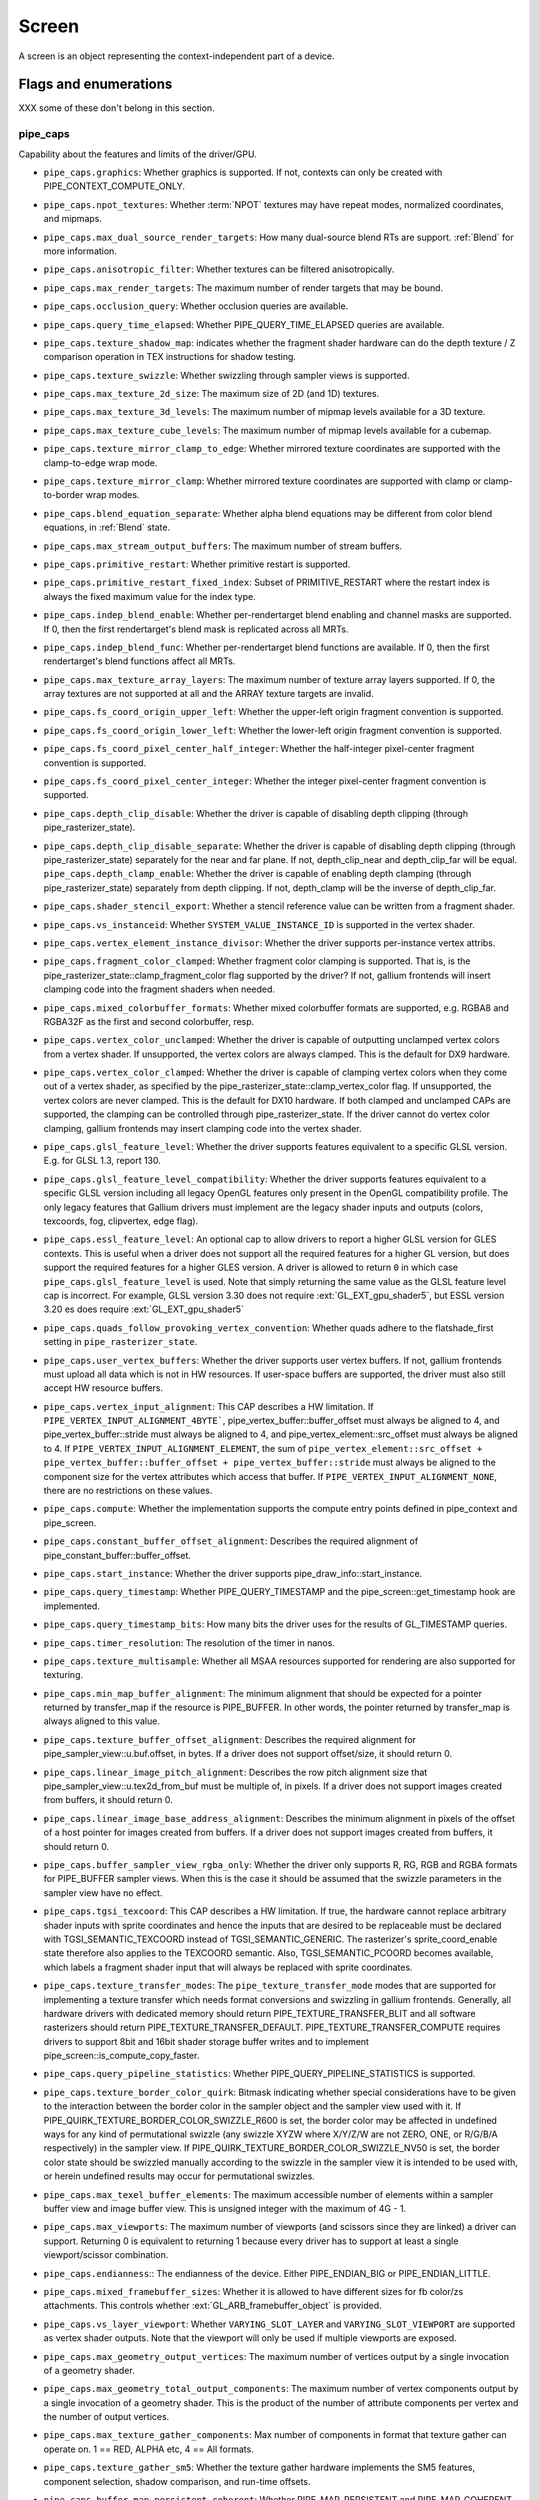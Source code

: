 .. _screen:

Screen
======

A screen is an object representing the context-independent part of a device.

Flags and enumerations
----------------------

XXX some of these don't belong in this section.


.. _pipe_caps:

pipe_caps
^^^^^^^^^^

Capability about the features and limits of the driver/GPU.

* ``pipe_caps.graphics``: Whether graphics is supported. If not, contexts can
  only be created with PIPE_CONTEXT_COMPUTE_ONLY.
* ``pipe_caps.npot_textures``: Whether :term:`NPOT` textures may have repeat modes,
  normalized coordinates, and mipmaps.
* ``pipe_caps.max_dual_source_render_targets``: How many dual-source blend RTs are support.
  :ref:`Blend` for more information.
* ``pipe_caps.anisotropic_filter``: Whether textures can be filtered anisotropically.
* ``pipe_caps.max_render_targets``: The maximum number of render targets that may be
  bound.
* ``pipe_caps.occlusion_query``: Whether occlusion queries are available.
* ``pipe_caps.query_time_elapsed``: Whether PIPE_QUERY_TIME_ELAPSED queries are available.
* ``pipe_caps.texture_shadow_map``: indicates whether the fragment shader hardware
  can do the depth texture / Z comparison operation in TEX instructions
  for shadow testing.
* ``pipe_caps.texture_swizzle``: Whether swizzling through sampler views is
  supported.
* ``pipe_caps.max_texture_2d_size``: The maximum size of 2D (and 1D) textures.
* ``pipe_caps.max_texture_3d_levels``: The maximum number of mipmap levels available
  for a 3D texture.
* ``pipe_caps.max_texture_cube_levels``: The maximum number of mipmap levels available
  for a cubemap.
* ``pipe_caps.texture_mirror_clamp_to_edge``: Whether mirrored texture coordinates are
  supported with the clamp-to-edge wrap mode.
* ``pipe_caps.texture_mirror_clamp``: Whether mirrored texture coordinates are supported
  with clamp or clamp-to-border wrap modes.
* ``pipe_caps.blend_equation_separate``: Whether alpha blend equations may be different
  from color blend equations, in :ref:`Blend` state.
* ``pipe_caps.max_stream_output_buffers``: The maximum number of stream buffers.
* ``pipe_caps.primitive_restart``: Whether primitive restart is supported.
* ``pipe_caps.primitive_restart_fixed_index``: Subset of
  PRIMITIVE_RESTART where the restart index is always the fixed maximum
  value for the index type.
* ``pipe_caps.indep_blend_enable``: Whether per-rendertarget blend enabling and channel
  masks are supported. If 0, then the first rendertarget's blend mask is
  replicated across all MRTs.
* ``pipe_caps.indep_blend_func``: Whether per-rendertarget blend functions are
  available. If 0, then the first rendertarget's blend functions affect all
  MRTs.
* ``pipe_caps.max_texture_array_layers``: The maximum number of texture array
  layers supported. If 0, the array textures are not supported at all and
  the ARRAY texture targets are invalid.
* ``pipe_caps.fs_coord_origin_upper_left``: Whether the upper-left origin
  fragment convention is supported.
* ``pipe_caps.fs_coord_origin_lower_left``: Whether the lower-left origin
  fragment convention is supported.
* ``pipe_caps.fs_coord_pixel_center_half_integer``: Whether the half-integer
  pixel-center fragment convention is supported.
* ``pipe_caps.fs_coord_pixel_center_integer``: Whether the integer
  pixel-center fragment convention is supported.
* ``pipe_caps.depth_clip_disable``: Whether the driver is capable of disabling
  depth clipping (through pipe_rasterizer_state).
* ``pipe_caps.depth_clip_disable_separate``: Whether the driver is capable of
  disabling depth clipping (through pipe_rasterizer_state) separately for
  the near and far plane. If not, depth_clip_near and depth_clip_far will be
  equal.
  ``pipe_caps.depth_clamp_enable``: Whether the driver is capable of
  enabling depth clamping (through pipe_rasterizer_state) separately from depth
  clipping. If not, depth_clamp will be the inverse of depth_clip_far.
* ``pipe_caps.shader_stencil_export``: Whether a stencil reference value can be
  written from a fragment shader.
* ``pipe_caps.vs_instanceid``: Whether ``SYSTEM_VALUE_INSTANCE_ID`` is
  supported in the vertex shader.
* ``pipe_caps.vertex_element_instance_divisor``: Whether the driver supports
  per-instance vertex attribs.
* ``pipe_caps.fragment_color_clamped``: Whether fragment color clamping is
  supported.  That is, is the pipe_rasterizer_state::clamp_fragment_color
  flag supported by the driver?  If not, gallium frontends will insert
  clamping code into the fragment shaders when needed.

* ``pipe_caps.mixed_colorbuffer_formats``: Whether mixed colorbuffer formats are
  supported, e.g. RGBA8 and RGBA32F as the first and second colorbuffer, resp.
* ``pipe_caps.vertex_color_unclamped``: Whether the driver is capable of
  outputting unclamped vertex colors from a vertex shader. If unsupported,
  the vertex colors are always clamped. This is the default for DX9 hardware.
* ``pipe_caps.vertex_color_clamped``: Whether the driver is capable of
  clamping vertex colors when they come out of a vertex shader, as specified
  by the pipe_rasterizer_state::clamp_vertex_color flag.  If unsupported,
  the vertex colors are never clamped. This is the default for DX10 hardware.
  If both clamped and unclamped CAPs are supported, the clamping can be
  controlled through pipe_rasterizer_state.  If the driver cannot do vertex
  color clamping, gallium frontends may insert clamping code into the vertex
  shader.
* ``pipe_caps.glsl_feature_level``: Whether the driver supports features
  equivalent to a specific GLSL version. E.g. for GLSL 1.3, report 130.
* ``pipe_caps.glsl_feature_level_compatibility``: Whether the driver supports
  features equivalent to a specific GLSL version including all legacy OpenGL
  features only present in the OpenGL compatibility profile.
  The only legacy features that Gallium drivers must implement are
  the legacy shader inputs and outputs (colors, texcoords, fog, clipvertex,
  edge flag).
* ``pipe_caps.essl_feature_level``: An optional cap to allow drivers to
  report a higher GLSL version for GLES contexts.  This is useful when a
  driver does not support all the required features for a higher GL version,
  but does support the required features for a higher GLES version.  A driver
  is allowed to return ``0`` in which case ``pipe_caps.glsl_feature_level`` is
  used.
  Note that simply returning the same value as the GLSL feature level cap is
  incorrect.  For example, GLSL version 3.30 does not require
  :ext:`GL_EXT_gpu_shader5`, but ESSL version 3.20 es does require
  :ext:`GL_EXT_gpu_shader5`
* ``pipe_caps.quads_follow_provoking_vertex_convention``: Whether quads adhere to
  the flatshade_first setting in ``pipe_rasterizer_state``.
* ``pipe_caps.user_vertex_buffers``: Whether the driver supports user vertex
  buffers.  If not, gallium frontends must upload all data which is not in HW
  resources.  If user-space buffers are supported, the driver must also still
  accept HW resource buffers.
* ``pipe_caps.vertex_input_alignment``: This CAP describes a HW
  limitation.
  If ``PIPE_VERTEX_INPUT_ALIGNMENT_4BYTE```,
  pipe_vertex_buffer::buffer_offset must always be aligned
  to 4, and pipe_vertex_buffer::stride must always be aligned to 4,
  and pipe_vertex_element::src_offset must always be
  aligned to 4.
  If ``PIPE_VERTEX_INPUT_ALIGNMENT_ELEMENT``,
  the sum of
  ``pipe_vertex_element::src_offset + pipe_vertex_buffer::buffer_offset + pipe_vertex_buffer::stride``
  must always be aligned to the component size for the vertex attributes
  which access that buffer.
  If ``PIPE_VERTEX_INPUT_ALIGNMENT_NONE``, there are no restrictions on these values.
* ``pipe_caps.compute``: Whether the implementation supports the
  compute entry points defined in pipe_context and pipe_screen.
* ``pipe_caps.constant_buffer_offset_alignment``: Describes the required
  alignment of pipe_constant_buffer::buffer_offset.
* ``pipe_caps.start_instance``: Whether the driver supports
  pipe_draw_info::start_instance.
* ``pipe_caps.query_timestamp``: Whether PIPE_QUERY_TIMESTAMP and
  the pipe_screen::get_timestamp hook are implemented.
* ``pipe_caps.query_timestamp_bits``: How many bits the driver uses for the
  results of GL_TIMESTAMP queries.
* ``pipe_caps.timer_resolution``: The resolution of the timer in nanos.
* ``pipe_caps.texture_multisample``: Whether all MSAA resources supported
  for rendering are also supported for texturing.
* ``pipe_caps.min_map_buffer_alignment``: The minimum alignment that should be
  expected for a pointer returned by transfer_map if the resource is
  PIPE_BUFFER. In other words, the pointer returned by transfer_map is
  always aligned to this value.
* ``pipe_caps.texture_buffer_offset_alignment``: Describes the required
  alignment for pipe_sampler_view::u.buf.offset, in bytes.
  If a driver does not support offset/size, it should return 0.
* ``pipe_caps.linear_image_pitch_alignment``: Describes the row pitch alignment
  size that pipe_sampler_view::u.tex2d_from_buf must be multiple of, in pixels.
  If a driver does not support images created from buffers, it should return 0.
* ``pipe_caps.linear_image_base_address_alignment``: Describes the minimum alignment
  in pixels of the offset of a host pointer for images created from buffers.
  If a driver does not support images created from buffers, it should return 0.
* ``pipe_caps.buffer_sampler_view_rgba_only``: Whether the driver only
  supports R, RG, RGB and RGBA formats for PIPE_BUFFER sampler views.
  When this is the case it should be assumed that the swizzle parameters
  in the sampler view have no effect.
* ``pipe_caps.tgsi_texcoord``: This CAP describes a HW limitation.
  If true, the hardware cannot replace arbitrary shader inputs with sprite
  coordinates and hence the inputs that are desired to be replaceable must
  be declared with TGSI_SEMANTIC_TEXCOORD instead of TGSI_SEMANTIC_GENERIC.
  The rasterizer's sprite_coord_enable state therefore also applies to the
  TEXCOORD semantic.
  Also, TGSI_SEMANTIC_PCOORD becomes available, which labels a fragment shader
  input that will always be replaced with sprite coordinates.
* ``pipe_caps.texture_transfer_modes``: The ``pipe_texture_transfer_mode`` modes
  that are supported for implementing a texture transfer which needs format conversions
  and swizzling in gallium frontends. Generally, all hardware drivers with
  dedicated memory should return PIPE_TEXTURE_TRANSFER_BLIT and all software rasterizers
  should return PIPE_TEXTURE_TRANSFER_DEFAULT. PIPE_TEXTURE_TRANSFER_COMPUTE requires drivers
  to support 8bit and 16bit shader storage buffer writes and to implement
  pipe_screen::is_compute_copy_faster.
* ``pipe_caps.query_pipeline_statistics``: Whether PIPE_QUERY_PIPELINE_STATISTICS
  is supported.
* ``pipe_caps.texture_border_color_quirk``: Bitmask indicating whether special
  considerations have to be given to the interaction between the border color
  in the sampler object and the sampler view used with it.
  If PIPE_QUIRK_TEXTURE_BORDER_COLOR_SWIZZLE_R600 is set, the border color
  may be affected in undefined ways for any kind of permutational swizzle
  (any swizzle XYZW where X/Y/Z/W are not ZERO, ONE, or R/G/B/A respectively)
  in the sampler view.
  If PIPE_QUIRK_TEXTURE_BORDER_COLOR_SWIZZLE_NV50 is set, the border color
  state should be swizzled manually according to the swizzle in the sampler
  view it is intended to be used with, or herein undefined results may occur
  for permutational swizzles.
* ``pipe_caps.max_texel_buffer_elements``: The maximum accessible number of
  elements within a sampler buffer view and image buffer view. This is unsigned
  integer with the maximum of 4G - 1.
* ``pipe_caps.max_viewports``: The maximum number of viewports (and scissors
  since they are linked) a driver can support. Returning 0 is equivalent
  to returning 1 because every driver has to support at least a single
  viewport/scissor combination.
* ``pipe_caps.endianness``:: The endianness of the device.  Either
  PIPE_ENDIAN_BIG or PIPE_ENDIAN_LITTLE.
* ``pipe_caps.mixed_framebuffer_sizes``: Whether it is allowed to have
  different sizes for fb color/zs attachments. This controls whether
  :ext:`GL_ARB_framebuffer_object` is provided.
* ``pipe_caps.vs_layer_viewport``: Whether ``VARYING_SLOT_LAYER`` and
  ``VARYING_SLOT_VIEWPORT`` are supported as vertex shader outputs. Note that
  the viewport will only be used if multiple viewports are exposed.
* ``pipe_caps.max_geometry_output_vertices``: The maximum number of vertices
  output by a single invocation of a geometry shader.
* ``pipe_caps.max_geometry_total_output_components``: The maximum number of
  vertex components output by a single invocation of a geometry shader.
  This is the product of the number of attribute components per vertex and
  the number of output vertices.
* ``pipe_caps.max_texture_gather_components``: Max number of components
  in format that texture gather can operate on. 1 == RED, ALPHA etc,
  4 == All formats.
* ``pipe_caps.texture_gather_sm5``: Whether the texture gather
  hardware implements the SM5 features, component selection,
  shadow comparison, and run-time offsets.
* ``pipe_caps.buffer_map_persistent_coherent``: Whether
  PIPE_MAP_PERSISTENT and PIPE_MAP_COHERENT are supported
  for buffers.
* ``pipe_caps.texture_query_lod``: Whether the ``LODQ`` instruction is
  supported.
* ``pipe_caps.min_texture_gather_offset``: The minimum offset that can be used
  in conjunction with a texture gather opcode.
* ``pipe_caps.max_texture_gather_offset``: The maximum offset that can be used
  in conjunction with a texture gather opcode.
* ``pipe_caps.sample_shading``: Whether there is support for per-sample
  shading. The context->set_min_samples function will be expected to be
  implemented.
* ``pipe_caps.texture_gather_offsets``: Whether the ``TG4`` instruction can
  accept 4 offsets.
* ``pipe_caps.vs_window_space_position``: Whether window-space position is
  supported, which disables clipping and viewport transformation.
* ``pipe_caps.max_vertex_streams``: The maximum number of vertex streams
  supported by the geometry shader. If stream-out is supported, this should be
  at least 1. If stream-out is not supported, this should be 0.
* ``pipe_caps.draw_indirect``: Whether the driver supports taking draw arguments
  { count, instance_count, start, index_bias } from a PIPE_BUFFER resource.
  See pipe_draw_info.
* ``pipe_caps.multi_draw_indirect``: Whether the driver supports
  pipe_draw_info::indirect_stride and ::indirect_count
* ``pipe_caps.multi_draw_indirect_params``: Whether the driver supports
  taking the number of indirect draws from a separate parameter
  buffer, see pipe_draw_indirect_info::indirect_draw_count.
* ``pipe_caps.multi_draw_indirect_partial_stride``: Whether the driver supports
  indirect draws with an arbitrary stride.
* ``pipe_caps.fs_fine_derivative``: Whether the fragment shader supports
  the FINE versions of DDX/DDY.
* ``pipe_caps.vendor_id``: The vendor ID of the underlying hardware. If it's
  not available one should return 0xFFFFFFFF.
* ``pipe_caps.device_id``: The device ID (PCI ID) of the underlying hardware.
  0xFFFFFFFF if not available.
* ``pipe_caps.accelerated``: Whether the renderer is hardware accelerated. 0 means
  not accelerated (i.e. CPU rendering), 1 means accelerated (i.e. GPU rendering),
  -1 means unknown (i.e. an API translation driver which doesn't known what kind of
  hardware it's running above).
* ``pipe_caps.video_memory``: The amount of video memory in megabytes.
* ``pipe_caps.uma``: If the device has a unified memory architecture or on-card
  memory and GART.
* ``pipe_caps.conditional_render_inverted``: Whether the driver supports inverted
  condition for conditional rendering.
* ``pipe_caps.max_vertex_attrib_stride``: The maximum supported vertex stride.
* ``pipe_caps.sampler_view_target``: Whether the sampler view's target can be
  different than the underlying resource's, as permitted by
  :ext:`GL_ARB_texture_view`. For example a 2d array texture may be reinterpreted as a
  cube (array) texture and vice-versa.
* ``pipe_caps.clip_halfz``: Whether the driver supports the
  pipe_rasterizer_state::clip_halfz being set to true. This is required
  for enabling :ext:`GL_ARB_clip_control`.
* ``pipe_caps.polygon_offset_clamp``: If true, the driver implements support
  for ``pipe_rasterizer_state::offset_clamp``.
* ``pipe_caps.multisample_z_resolve``: Whether the driver supports blitting
  a multisampled depth buffer into a single-sampled texture (or depth buffer).
  Only the first sampled should be copied.
* ``pipe_caps.resource_from_user_memory``: Whether the driver can create
  a pipe_resource where an already-existing piece of (malloc'd) user memory
  is used as its backing storage. In other words, whether the driver can map
  existing user memory into the device address space for direct device access.
  The create function is pipe_screen::resource_from_user_memory. The address
  and size must be page-aligned.
* ``pipe_caps.resource_from_user_memory_compute_only``: Same as
  ``pipe_caps.resource_from_user_memory`` but indicates it is only supported from
  the compute engines.
* ``pipe_caps.device_reset_status_query``:
  Whether pipe_context::get_device_reset_status is implemented.
* ``pipe_caps.max_shader_patch_varyings``:
  How many per-patch outputs and inputs are supported between tessellation
  control and tessellation evaluation shaders, not counting in TESSINNER and
  TESSOUTER. The minimum allowed value for OpenGL is 30.
* ``pipe_caps.texture_float_linear``: Whether the linear minification and
  magnification filters are supported with single-precision floating-point
  textures.
* ``pipe_caps.texture_half_float_linear``: Whether the linear minification and
  magnification filters are supported with half-precision floating-point
  textures.
* ``pipe_caps.depth_bounds_test``: Whether bounds_test, bounds_min, and
  bounds_max states of pipe_depth_stencil_alpha_state behave according
  to the :ext:`GL_EXT_depth_bounds_test` specification.
* ``pipe_caps.texture_query_samples``: Whether the ``TXQS`` opcode is supported
* ``pipe_caps.force_persample_interp``: If the driver can force per-sample
  interpolation for all fragment shader inputs if
  pipe_rasterizer_state::force_persample_interp is set. This is only used
  by GL3-level sample shading (:ext:`GL_ARB_sample_shading`). GL4-level sample
  shading (:ext:`GL_ARB_gpu_shader5`) doesn't use this. While GL3 hardware has a
  state for it, GL4 hardware will likely need to emulate it with a shader
  variant, or by selecting the interpolation weights with a conditional
  assignment in the shader.
* ``pipe_caps.shareable_shaders``: Whether shader CSOs can be used by any
  pipe_context.  Important for reducing jank at draw time by letting GL shaders
  linked in one thread be used in another thread without recompiling.
* ``pipe_caps.copy_between_compressed_and_plain_formats``:
  Whether copying between compressed and plain formats is supported where
  a compressed block is copied to/from a plain pixel of the same size.
* ``pipe_caps.clear_scissored``: Whether ``clear`` can accept a scissored
  bounding box.
* ``pipe_caps.draw_parameters``: Whether ``TGSI_SEMANTIC_BASEVERTEX``,
  ``TGSI_SEMANTIC_BASEINSTANCE``, and ``TGSI_SEMANTIC_DRAWID`` are
  supported in vertex shaders.
* ``pipe_caps.shader_pack_half_float``: Whether packed 16-bit float
  packing/unpacking opcodes are supported.
* ``pipe_caps.fs_position_is_sysval``: If gallium frontends should use a
  system value for the POSITION fragment shader input.
* ``pipe_caps.fs_point_is_sysval``: If gallium frontends should use a system
  value for the POINT fragment shader input.
* ``pipe_caps.fs_face_is_integer_sysval``: If gallium frontends should use
  a system value for the FACE fragment shader input.
  Also, the FACE system value is integer, not float.
* ``pipe_caps.shader_buffer_offset_alignment``: Describes the required
  alignment for pipe_shader_buffer::buffer_offset, in bytes. Maximum
  value allowed is 256 (for GL conformance). 0 is only allowed if
  shader buffers are not supported.
* ``pipe_caps.invalidate_buffer``: Whether the use of ``invalidate_resource``
  for buffers is supported.
* ``pipe_caps.generate_mipmap``: Indicates whether pipe_context::generate_mipmap
  is supported.
* ``pipe_caps.string_marker``: Whether pipe->emit_string_marker() is supported.
* ``pipe_caps.surface_reinterpret_blocks``: Indicates whether
  pipe_context::create_surface supports reinterpreting a texture as a surface
  of a format with different block width/height (but same block size in bits).
  For example, a compressed texture image can be interpreted as a
  non-compressed surface whose texels are the same number of bits as the
  compressed blocks, and vice versa. The width and height of the surface is
  adjusted appropriately.
* ``pipe_caps.compressed_surface_reinterpret_blocks_layered``: Same as
  ``pipe_caps.surface_reinterpret_blocks`` but for supporting multiple layers
  of a compressed texture.
* ``pipe_caps.query_buffer_object``: Driver supports
  context::get_query_result_resource callback.
* ``pipe_caps.pci_group``: Return the PCI segment group number.
* ``pipe_caps.pci_bus``: Return the PCI bus number.
* ``pipe_caps.pci_device``: Return the PCI device number.
* ``pipe_caps.pci_function``: Return the PCI function number.
* ``pipe_caps.framebuffer_no_attachment``:
  If non-zero, rendering to framebuffers with no surface attachments
  is supported. The context->is_format_supported function will be expected
  to be implemented with PIPE_FORMAT_NONE yielding the MSAA modes the hardware
  supports. N.B., The maximum number of layers supported for rasterizing a
  primitive on a layer is obtained from ``pipe_caps.max_texture_array_layers``
  even though it can be larger than the number of layers supported by either
  rendering or textures.
* ``pipe_caps.robust_buffer_access_behavior``: Implementation uses bounds
  checking on resource accesses by shader if the context is created with
  PIPE_CONTEXT_ROBUST_BUFFER_ACCESS. See the
  :ext:`GL_ARB_robust_buffer_access_behavior` extension for information on the
  required behavior for out of bounds accesses and accesses to unbound
  resources.
* ``pipe_caps.cull_distance``: Whether the driver supports the
  :ext:`GL_ARB_cull_distance` extension and thus implements proper support for
  culling planes.
* ``pipe_caps.primitive_restart_for_patches``: Whether primitive restart is
  supported for patch primitives.
* ``pipe_caps.shader_group_vote``: Whether the ``VOTE_*`` ops can be used in
  shaders.
* ``pipe_caps.max_window_rectangles``: The maximum number of window rectangles
  supported in ``set_window_rectangles``.
* ``pipe_caps.viewport_subpixel_bits``: Number of bits of subpixel precision for
  floating point viewport bounds.
* ``pipe_caps.rasterizer_subpixel_bits``: Number of bits of subpixel precision used
  by the rasterizer.
* ``pipe_caps.mixed_color_depth_bits``: Whether there is non-fallback
  support for color/depth format combinations that use a different
  number of bits. For the purpose of this cap, Z24 is treated as
  32-bit. If set to off, that means that a B5G6R5 + Z24 or RGBA8 + Z16
  combination will require a driver fallback, and should not be
  advertised in the GLX/EGL config list.
* ``pipe_caps.shader_array_components``: If true, the driver interprets the
  UsageMask of input and output declarations and allows declaring arrays
  in overlapping ranges. The components must be a contiguous range, e.g. a
  UsageMask of  xy or yzw is allowed, but xz or yw isn't. Declarations with
  overlapping locations must have matching semantic names and indices, and
  equal interpolation qualifiers.
  Components may overlap, notably when the gaps in an array of dvec3 are
  filled in.
* ``pipe_caps.stream_output_pause_resume``: Whether
  :ext:`GL_ARB_transform_feedback2` is supported, including pausing/resuming
  queries and having ``count_from_stream_output`` set on indirect draws to
  implement glDrawTransformFeedback.  Required for OpenGL 4.0.
* ``pipe_caps.stream_output_interleave_buffers``: Whether interleaved stream
  output mode is able to interleave across buffers. This is required for
  :ext:`GL_ARB_transform_feedback3`.
* ``pipe_caps.fbfetch``: The number of render targets whose value in the
  current framebuffer can be read in the shader.  0 means framebuffer fetch
  is not supported.  1 means that only the first render target can be read,
  and a larger value would mean that multiple render targets are supported.
* ``pipe_caps.fbfetch_coherent``: Whether framebuffer fetches from the fragment
  shader can be guaranteed to be coherent with framebuffer writes.
* ``pipe_caps.fbfetch_zs``: Whether fragment shader can fetch current values of
  Z/S attachments. These fetches are always coherent with framebuffer writes.
* ``pipe_caps.legacy_math_rules``: Whether NIR shaders support the
  ``shader_info.use_legacy_math_rules`` flag (see documentation there), and
  TGSI shaders support the corresponding ``TGSI_PROPERTY_LEGACY_MATH_RULES``.
* ``pipe_caps.fp16``: Whether 16-bit float operations are supported.
* ``pipe_caps.doubles``: Whether double precision floating-point operations
  are supported.
* ``pipe_caps.int64``: Whether 64-bit integer operations are supported.
* ``pipe_caps.tgsi_tex_txf_lz``: Whether TEX_LZ and TXF_LZ opcodes are
  supported.
* ``pipe_caps.shader_clock``: Whether the CLOCK opcode is supported.
* ``pipe_caps.polygon_mode_fill_rectangle``: Whether the
  PIPE_POLYGON_MODE_FILL_RECTANGLE mode is supported for
  ``pipe_rasterizer_state::fill_front`` and
  ``pipe_rasterizer_state::fill_back``.
* ``pipe_caps.sparse_buffer_page_size``: The page size of sparse buffers in
  bytes, or 0 if sparse buffers are not supported. The page size must be at
  most 64KB.
* ``pipe_caps.shader_ballot``: Whether the BALLOT and READ_* opcodes as well as
  the SUBGROUP_* semantics are supported.
* ``pipe_caps.tes_layer_viewport``: Whether ``VARYING_SLOT_LAYER`` and
  ``VARYING_SLOT_VIEWPORT`` are supported as tessellation evaluation
  shader outputs.
* ``pipe_caps.can_bind_const_buffer_as_vertex``: Whether a buffer with just
  PIPE_BIND_CONSTANT_BUFFER can be legally passed to set_vertex_buffers.
* ``pipe_caps.allow_mapped_buffers_during_execution``: As the name says.
* ``pipe_caps.post_depth_coverage``: whether
  ``TGSI_PROPERTY_FS_POST_DEPTH_COVERAGE`` is supported.
* ``pipe_caps.bindless_texture``: Whether bindless texture operations are
  supported.
* ``pipe_caps.nir_samplers_as_deref``: Whether NIR tex instructions should
  reference texture and sampler as NIR derefs instead of by indices.
* ``pipe_caps.query_so_overflow``: Whether the
  ``PIPE_QUERY_SO_OVERFLOW_PREDICATE`` and
  ``PIPE_QUERY_SO_OVERFLOW_ANY_PREDICATE`` query types are supported. Note that
  for a driver that does not support multiple output streams (i.e.,
  ``pipe_caps.max_vertex_streams`` is 1), both query types are identical.
* ``pipe_caps.memobj``: Whether operations on memory objects are supported.
* ``pipe_caps.load_constbuf``: True if the driver supports ``TGSI_OPCODE_LOAD`` use
  with constant buffers.
* ``pipe_caps.tile_raster_order``: Whether the driver supports
  :ext:`GL_MESA_tile_raster_order`, using the tile_raster_order_* fields in
  pipe_rasterizer_state.
* ``pipe_caps.max_combined_shader_output_resources``: Limit on combined shader
  output resources (images + buffers + fragment outputs). If 0 the state
  tracker works it out.
* ``pipe_caps.framebuffer_msaa_constraints``: This determines limitations
  on the number of samples that framebuffer attachments can have.
  Possible values:

    0. color.nr_samples == zs.nr_samples == color.nr_storage_samples
       (standard MSAA quality)
    1. color.nr_samples >= zs.nr_samples == color.nr_storage_samples
       (enhanced MSAA quality)
    2. color.nr_samples >= zs.nr_samples >= color.nr_storage_samples
       (full flexibility in tuning MSAA quality and performance)

  All color attachments must have the same number of samples and the same
  number of storage samples.
* ``pipe_caps.signed_vertex_buffer_offset``:
  Whether pipe_vertex_buffer::buffer_offset is treated as signed. The u_vbuf
  module needs this for optimal performance in workstation applications.
* ``pipe_caps.context_priority_mask``: For drivers that support per-context
  priorities, this returns a bitmask of ``PIPE_CONTEXT_PRIORITY_x`` for the
  supported priority levels.  A driver that does not support prioritized
  contexts can return 0.
* ``pipe_caps.fence_signal``: True if the driver supports signaling semaphores
  using fence_server_signal().
* ``pipe_caps.constbuf0_flags``: The bits of pipe_resource::flags that must be
  set when binding that buffer as constant buffer 0. If the buffer doesn't have
  those bits set, pipe_context::set_constant_buffer(.., 0, ..) is ignored
  by the driver, and the driver can throw assertion failures.
* ``pipe_caps.packed_uniforms``: True if the driver supports packed uniforms
  as opposed to padding to vec4s.  Requires ``pipe_shader_caps.integers`` if
  ``lower_uniforms_to_ubo`` is set.
* ``pipe_caps.conservative_raster_post_snap_triangles``: Whether the
  ``PIPE_CONSERVATIVE_RASTER_POST_SNAP`` mode is supported for triangles.
  The post-snap mode means the conservative rasterization occurs after
  the conversion from floating-point to fixed-point coordinates
  on the subpixel grid.
* ``pipe_caps.conservative_raster_post_snap_points_lines``: Whether the
  ``PIPE_CONSERVATIVE_RASTER_POST_SNAP`` mode is supported for points and lines.
* ``pipe_caps.conservative_raster_pre_snap_triangles``: Whether the
  ``PIPE_CONSERVATIVE_RASTER_PRE_SNAP`` mode is supported for triangles.
  The pre-snap mode means the conservative rasterization occurs before
  the conversion from floating-point to fixed-point coordinates.
* ``pipe_caps.conservative_raster_pre_snap_points_lines``: Whether the
  ``PIPE_CONSERVATIVE_RASTER_PRE_SNAP`` mode is supported for points and lines.
* ``pipe_caps.conservative_raster_post_depth_coverage``: Whether
  ``pipe_caps.post_depth_coverage`` works with conservative rasterization.
* ``pipe_caps.conservative_raster_inner_coverage``: Whether
  inner_coverage from :ext:`GL_INTEL_conservative_rasterization` is supported.
* ``pipe_caps.max_conservative_raster_subpixel_precision_bias``: The maximum
  subpixel precision bias in bits during conservative rasterization.
* ``pipe_caps.programmable_sample_locations``: True is the driver supports
  programmable sample location through ```get_sample_pixel_grid``` and
  ```set_sample_locations```.
* ``pipe_caps.max_gs_invocations``: Maximum supported value of
  TGSI_PROPERTY_GS_INVOCATIONS.
* ``pipe_caps.max_shader_buffer_size``: Maximum supported size for binding
  with set_shader_buffers. This is unsigned integer with the maximum of 4GB - 1.
* ``pipe_caps.max_combined_shader_buffers``: Maximum total number of shader
  buffers. A value of 0 means the sum of all per-shader stage maximums (see
  ``pipe_shader_caps.max_shader_buffers``).
* ``pipe_caps.max_combined_hw_atomic_counters``: Maximum total number of atomic
  counters. A value of 0 means the default value (MAX_ATOMIC_COUNTERS = 4096).
* ``pipe_caps.max_combined_hw_atomic_counter_buffers``: Maximum total number of
  atomic counter buffers. A value of 0 means the sum of all per-shader stage
  maximums (see ``pipe_shader_caps.max_hw_atomic_counter_buffers``).
* ``pipe_caps.max_texture_upload_memory_budget``: Maximum recommend memory size
  for all active texture uploads combined. This is a performance hint.
  0 means no limit.
* ``pipe_caps.max_vertex_element_src_offset``: The maximum supported value for
  of pipe_vertex_element::src_offset.
* ``pipe_caps.surface_sample_count``: Whether the driver
  supports pipe_surface overrides of resource nr_samples. If set, will
  enable :ext:`GL_EXT_multisampled_render_to_texture`.
* ``pipe_caps.image_atomic_float_add``: Atomic floating point adds are
  supported on images, buffers, and shared memory.
* ``pipe_caps.glsl_tess_levels_as_inputs``: True if the driver wants TESSINNER and TESSOUTER to be inputs (rather than system values) for tessellation evaluation shaders.
* ``pipe_caps.dest_surface_srgb_control``: Indicates whether the drivers
  supports switching the format between sRGB and linear for a surface that is
  used as destination in draw and blit calls.
* ``pipe_caps.max_varyings``: The maximum number of fragment shader
  varyings. This will generally correspond to
  ``pipe_shader_caps.max_inputs`` for the fragment shader, but in some
  cases may be a smaller number.
* ``pipe_caps.compute_grid_info_last_block``: Whether pipe_grid_info::last_block
  is implemented by the driver. See struct pipe_grid_info for more details.
* ``pipe_caps.compute_shader_derivative``: True if the driver supports derivatives (and texture lookups with implicit derivatives) in compute shaders.
* ``pipe_caps.image_load_formatted``: True if a format for image loads does not need to be specified in the shader IR
* ``pipe_caps.image_store_formatted``: True if a format for image stores does not need to be specified in the shader IR
* ``pipe_caps.throttle``: Whether or not gallium frontends should throttle pipe_context
  execution. 0 = throttling is disabled.
* ``pipe_caps.dmabuf``: Whether Linux DMABUF handles are supported by
  resource_from_handle and resource_get_handle.
  Possible bit field values:

    1. ``DRM_PRIME_CAP_IMPORT``: resource_from_handle is supported
    2. ``DRM_PRIME_CAP_EXPORT``: resource_get_handle is supported

* ``pipe_caps.cl_gl_sharing``: True if driver supports everything required by a frontend implementing the CL extension, and
  also supports importing/exporting all of pipe_texture_target via dma buffers.
* ``pipe_caps.prefer_compute_for_multimedia``: Whether VDPAU and VAAPI
  should use a compute-based blit instead of pipe_context::blit and compute pipeline for compositing images.
* ``pipe_caps.fragment_shader_interlock``: True if fragment shader interlock
  functionality is supported.
* ``pipe_caps.atomic_float_minmax``: Atomic float point minimum,
  maximum, exchange and compare-and-swap support to buffer and shared variables.
* ``pipe_caps.dithering``: Whether dithering is supported
* ``pipe_caps.fragment_shader_texture_lod``: Whether texture lookups with
  explicit LOD is supported in the fragment shader.
* ``pipe_caps.fragment_shader_derivatives``: True if the driver supports
  derivatives in fragment shaders.
* ``pipe_caps.texture_shadow_lod``: True if the driver supports shadow sampler
  types with texture functions having interaction with LOD of texture lookup.
* ``pipe_caps.shader_samples_identical``: True if the driver supports a shader query to tell whether all samples of a multisampled surface are definitely identical.
* ``pipe_caps.image_atomic_inc_wrap``: Atomic increment/decrement + wrap around
  are supported.
* ``pipe_caps.prefer_imm_arrays_as_constbuf``: True if gallium frontends should
  turn arrays whose contents can be deduced at compile time into constant
  buffer loads, or false if the driver can handle such arrays itself in a more
  efficient manner (such as through nir_opt_large_constants() and nir->constant_data).
* ``pipe_caps.gl_spirv``: True if the driver supports :ext:`GL_ARB_gl_spirv` extension.
* ``pipe_caps.gl_spirv_variable_pointers``: True if the driver supports Variable Pointers in SPIR-V shaders.
* ``pipe_caps.demote_to_helper_invocation``: True if driver supports demote keyword in GLSL programs.
* ``pipe_caps.tgsi_tg4_component_in_swizzle``: True if driver wants the TG4 component encoded in sampler swizzle rather than as a separate source.
* ``pipe_caps.flatshade``: Driver supports pipe_rasterizer_state::flatshade.  Must be 1
    for non-NIR drivers.
* ``pipe_caps.alpha_test``: Driver supports alpha-testing.  Must be 1
    for non-NIR drivers.  If set, frontend may set
    ``pipe_depth_stencil_alpha_state->alpha_enabled`` and ``alpha_func``.
    Otherwise, alpha test will be lowered to a comparison and discard_if in the
    fragment shader.
* ``pipe_caps.point_size_fixed``: Driver supports point-sizes that are fixed,
  as opposed to writing gl_PointSize for every point.
* ``pipe_caps.two_sided_color``: Driver supports two-sided coloring.  Must be 1
    for non-NIR drivers.  If set, pipe_rasterizer_state may be set to indicate
    that back-facing primitives should use the back-side color as the FS input
    color.  If unset, mesa/st will lower it to gl_FrontFacing reads in the
    fragment shader.
* ``pipe_caps.clip_planes``: Driver supports user-defined clip-planes. 0 denotes
    none, 1 denotes MAX_CLIP_PLANES. > 1 overrides MAX. When is 0,
    ``set_clip_state()`` will never be called.  Instead, user clip planes are
    lowered to clip distance writes to CLIP_DIST[] corresponding to
    pipe_rasterizer_state::clip_plane_enable bits.
* ``pipe_caps.max_vertex_buffers``: Number of supported vertex buffers.
* ``pipe_caps.opencl_integer_functions``: Driver supports extended OpenCL-style integer functions.  This includes average, saturating addition, saturating subtraction, absolute difference, count leading zeros, and count trailing zeros.
* ``pipe_caps.integer_multiply_32x16``: Driver supports integer multiplication between a 32-bit integer and a 16-bit integer.  If the second operand is 32-bits, the upper 16-bits are ignored, and the low 16-bits are possibly sign extended as necessary.
* ``pipe_caps.nir_images_as_deref``: Whether NIR image load/store intrinsics should be nir_intrinsic_image_deref_* instead of nir_intrinsic_image_*.  Defaults to true.
* ``pipe_caps.packed_stream_output``: Driver supports packing optimization for stream output (e.g. GL transform feedback captured variables). Defaults to true.
* ``pipe_caps.viewport_transform_lowered``: Driver needs the nir_lower_viewport_transform pass to be enabled. This also means that the gl_Position value is modified and should be lowered for transform feedback, if needed. Defaults to false.
* ``pipe_caps.psiz_clamped``: Driver needs for the point size to be clamped. Additionally, the gl_PointSize has been modified and its value should be lowered for transform feedback, if needed. Defaults to false.
* ``pipe_caps.gl_begin_end_buffer_size``: Buffer size used to upload vertices for glBegin/glEnd.
* ``pipe_caps.viewport_swizzle``: Whether pipe_viewport_state::swizzle can be used to specify pre-clipping swizzling of coordinates (see :ext:`GL_NV_viewport_swizzle`).
* ``pipe_caps.system_svm``: True if all application memory can be shared with the GPU without explicit mapping.
* ``pipe_caps.viewport_mask``: Whether ``TGSI_SEMANTIC_VIEWPORT_MASK`` and ``TGSI_PROPERTY_LAYER_VIEWPORT_RELATIVE`` are supported (see :ext:`GL_NV_viewport_array2`).
* ``pipe_caps.map_unsynchronized_thread_safe``: Whether mapping a buffer as unsynchronized from any thread is safe.
* ``pipe_caps.glsl_zero_init``: Choose a default zero initialization some GLSL variables. If ``1``, then all GLSL shader variables and gl_FragColor are initialized to zero. If ``2``, then shader out variables are not initialized but function out variables are.
* ``pipe_caps.blend_equation_advanced``: Driver supports blend equation advanced without necessarily supporting FBFETCH.
* ``pipe_caps.nir_atomics_as_deref``: Whether NIR atomics instructions should reference atomics as NIR derefs instead of by indices.
* ``pipe_caps.no_clip_on_copy_tex``: Driver doesn't want x/y/width/height clipped based on src size when doing a copy texture operation (e.g.: may want out-of-bounds reads that produce 0 instead of leaving the texture content undefined)
* ``pipe_caps.max_texture_mb``: Maximum texture size in MB (default is 1024)
* ``pipe_caps.device_protected_surface``: Whether the device support protected / encrypted content.
* ``pipe_caps.prefer_real_buffer_in_constbuf0``: The state tracker is encouraged to upload constants into a real buffer and bind it into constant buffer 0 instead of binding a user pointer. This may enable a faster code-path in a gallium frontend for drivers that really prefer a real buffer.
* ``pipe_caps.gl_clamp``: Driver natively supports GL_CLAMP.  Required for non-NIR drivers with the GL frontend.  NIR drivers with the cap unavailable will have GL_CLAMP lowered to txd/txl with a saturate on the coordinates.
* ``pipe_caps.texrect``: Driver supports rectangle textures.  Required for OpenGL on ``!prefers_nir`` drivers.  If this cap is not present, st/mesa will lower the NIR to use normal 2D texture sampling by using either ``txs`` or ``nir_intrinsic_load_texture_scaling`` to normalize the texture coordinates.
* ``pipe_caps.sampler_reduction_minmax``: Driver supports EXT min/max sampler reduction.
* ``pipe_caps.sampler_reduction_minmax_arb``: Driver supports ARB min/max sampler reduction with format queries.
* ``pipe_caps.emulate_nonfixed_primitive_restart``: Driver requests all draws using a non-fixed restart index to be rewritten to use a fixed restart index.
* ``pipe_caps.supported_prim_modes``: A bitmask of the ``mesa_prim`` enum values that the driver can natively support.
* ``pipe_caps.supported_prim_modes_with_restart``: A bitmask of the ``mesa_prim`` enum values that the driver can natively support for primitive restart. Only useful if ``pipe_caps.primitive_restart`` is also exported.
* ``pipe_caps.prefer_back_buffer_reuse``: Only applies to DRI_PRIME. If 1, the driver prefers that DRI3 tries to use the same back buffer each frame. If 0, this means DRI3 will at least use 2 back buffers and ping-pong between them to allow the tiled->linear copy to run in parallel.
* ``pipe_caps.draw_vertex_state``: Driver supports ``pipe_screen::create_vertex_state/vertex_state_destroy`` and ``pipe_context::draw_vertex_state``. Only used by display lists and designed to serve vbo_save.
* ``pipe_caps.prefer_pot_aligned_varyings``: Driver prefers varyings to be aligned to power of two in a slot. If this cap is enabled, vec4 varying will be placed in .xyzw components of the varying slot, vec3 in .xyz and vec2 in .xy or .zw
* ``pipe_caps.max_sparse_texture_size``: Maximum 1D/2D/rectangle texture image dimension for a sparse texture.
* ``pipe_caps.max_sparse_3d_texture_size``: Maximum 3D texture image dimension for a sparse texture.
* ``pipe_caps.max_sparse_array_texture_layers``: Maximum number of layers in a sparse array texture.
* ``pipe_caps.sparse_texture_full_array_cube_mipmaps``: TRUE if there are no restrictions on the allocation of mipmaps in sparse textures and FALSE otherwise. See SPARSE_TEXTURE_FULL_ARRAY_CUBE_MIPMAPS_ARB description in :ext:`GL_ARB_sparse_texture` extension spec.
* ``pipe_caps.query_sparse_texture_residency``: TRUE if shader sparse texture sample instruction could also return the residency information.
* ``pipe_caps.clamp_sparse_texture_lod``: TRUE if shader sparse texture sample instruction support clamp the minimal lod to prevent read from uncommitted pages.
* ``pipe_caps.allow_draw_out_of_order``: TRUE if the driver allows the "draw out of order" optimization to be enabled. See _mesa_update_allow_draw_out_of_order for more details.
* ``pipe_caps.max_constant_buffer_size``: Maximum bound constant buffer size in bytes. This is unsigned integer with the maximum of 4GB - 1. This applies to all constant buffers used by UBOs, unlike ``pipe_shader_caps.max_const_buffer0_size``, which is specifically for GLSL uniforms.
* ``pipe_caps.hardware_gl_select``: Enable hardware accelerated GL_SELECT for this driver.
* ``pipe_caps.device_protected_context``: Whether the device supports protected / encrypted context which can manipulate protected / encrypted content (some devices might need protected contexts to access protected content, whereas ``pipe_caps.device_protected_surface`` does not require any particular context to do so).
* ``pipe_caps.allow_glthread_buffer_subdata_opt``: Whether to allow glthread to convert glBufferSubData to glCopyBufferSubData. This may improve or worsen performance depending on your driver.
* ``pipe_caps.null_textures`` : Whether the driver supports sampling from NULL textures.
* ``pipe_caps.astc_void_extents_need_denorm_flush`` : True if the driver/hardware needs denormalized values in ASTC void extent blocks flushed to zero.
* ``pipe_caps.validate_all_dirty_states`` : Whether state validation must also validate the state changes for resources types used in the previous shader but not in the current shader.
* ``pipe_caps.has_const_bw``: Whether the driver only supports non-data-dependent layouts (ie. not bandwidth compressed formats like AFBC, UBWC, etc), or supports ``PIPE_BIND_CONST_BW`` to disable data-dependent layouts on requested resources.
* ``pipe_caps.performance_monitor``: Whether GL_AMD_performance_monitor should be exposed.
* ``pipe_caps.texture_sampler_independent``: Whether sampler views and sampler states are independent objects, meaning both can be freely mixed and matched by the frontend. This isn't required for OpenGL where on the shader level those are the same object. However for proper OpenCL support this is required.
* ``pipe_caps.astc_decode_mode``: Whether the driver supports ASTC decode precision. The :ext:`GL_EXT_texture_compression_astc_decode_mode` extension will only get exposed if :ext:`GL_KHR_texture_compression_astc_ldr<GL_KHR_texture_compression_astc_hdr>` is also supported.
* ``pipe_caps.shader_subgroup_size``: A fixed subgroup size shader runs on GPU when GLSL GL_KHR_shader_subgroup_* extensions are enabled.
* ``pipe_caps.shader_subgroup_supported_stages``: Bitmask of shader stages which support GL_KHR_shader_subgroup_* intrinsics.
* ``pipe_caps.shader_subgroup_supported_features``: Bitmask of shader subgroup features listed in :ext:`GL_KHR_shader_subgroup`.
* ``pipe_caps.shader_subgroup_quad_all_stages``: Whether shader subgroup quad operations are supported by shader stages other than fragment shader.
* ``pipe_caps.multiview``: Whether multiview rendering of array textures is supported. A return of ``1`` indicates support for OVR_multiview, and ``2`` additionally supports OVR_multiview2. 
* ``pipe_caps.call_finalize_nir_in_linker``: Whether ``pipe_screen::finalize_nir`` can be called in the GLSL linker before the NIR is stored in the shader cache. It's always called again after st/mesa adds code for shader variants. It must be 1 if the driver wants to report compile failures to the GLSL linker. It must be 0 if two consecutive ``finalize_nir`` calls on the same shader can break it, or if ``finalize_nir`` can't handle NIR that isn't fully lowered for the driver, or if ``finalize_nir`` breaks passes that st/mesa runs after it. Setting it to 1 is generally safe for drivers that expose nir_io_has_intrinsics and that don't enable any optional shader variants in st/mesa. Since it's difficult to support, any future refactoring can change it to 0.
* ``pipe_caps.min_line_width``: The minimum width of a regular line.
* ``pipe_caps.min_line_width_aa``: The minimum width of a smoothed line.
* ``pipe_caps.max_line_width``: The maximum width of a regular line.
* ``pipe_caps.max_line_width_aa``: The maximum width of a smoothed line.
* ``pipe_caps.line_width_granularity``: The line width is rounded to a multiple of this number.
* ``pipe_caps.min_point_size``: The minimum width and height of a point.
* ``pipe_caps.min_point_size_aa``: The minimum width and height of a smoothed point.
* ``pipe_caps.max_point_size``: The maximum width and height of a point.
* ``pipe_caps.max_point_size_aa``: The maximum width and height of a smoothed point.
* ``pipe_caps.point_size_granularity``: The point size is rounded to a multiple of this number.
* ``pipe_caps.max_texture_anisotropy``: The maximum level of anisotropy that can be
  applied to anisotropically filtered textures.
* ``pipe_caps.max_texture_lod_bias``: The maximum :term:`LOD` bias that may be applied
  to filtered textures.
* ``pipe_caps.min_conservative_raster_dilate``: The minimum conservative rasterization
  dilation.
* ``pipe_caps.max_conservative_raster_dilate``: The maximum conservative rasterization
  dilation.
* ``pipe_caps.conservative_raster_dilate_granularity``: The conservative rasterization
  dilation granularity for values relative to the minimum dilation.


.. _pipe_shader_caps:

pipe_shader_caps
^^^^^^^^^^^^^^^^^

These are per-shader-stage capabitity queries. Different shader stages may
support different features.

* ``pipe_shader_caps.max_instructions``: The maximum number of instructions.
* ``pipe_shader_caps.max_alu_instructions``: The maximum number of arithmetic instructions.
* ``pipe_shader_caps.max_tex_instructions``: The maximum number of texture instructions.
* ``pipe_shader_caps.max_tex_indirections``: The maximum number of texture indirections.
* ``pipe_shader_caps.max_control_flow_depth``: The maximum nested control flow depth.
* ``pipe_shader_caps.max_inputs``: The maximum number of input registers.
* ``pipe_shader_caps.max_outputs``: The maximum number of output registers.
  This is valid for all shaders except the fragment shader.
* ``pipe_shader_caps.max_const_buffer0_size``: The maximum size of constant buffer 0 in bytes.
* ``pipe_shader_caps.max_const_buffers``: Maximum number of constant buffers that can be bound
  to any shader stage using ``set_constant_buffer``. If 0 or 1, the pipe will
  only permit binding one constant buffer per shader.

  If a value greater than 0 is returned, the driver can have multiple
  constant buffers bound to shader stages. The CONST register file is
  accessed with two-dimensional indices, like in the example below.

  ::

    DCL CONST[0][0..7]       # declare first 8 vectors of constbuf 0
    DCL CONST[3][0]          # declare first vector of constbuf 3
    MOV OUT[0], CONST[0][3]  # copy vector 3 of constbuf 0

* ``pipe_shader_caps.max_temps``: The maximum number of temporary registers.
* ``pipe_shader_caps.cont_supported``: Whether continue is supported.
* ``pipe_shader_caps.indirect_temp_addr``: Whether indirect addressing
  of the temporary file is supported.
* ``pipe_shader_caps.indirect_const_addr``: Whether indirect addressing
  of the constant file is supported.
* ``pipe_shader_caps.subroutines``: Whether subroutines are supported, i.e.
  BGNSUB, ENDSUB, CAL, and RET, including RET in the main block.
* ``pipe_shader_caps.integers``: Whether integer opcodes are supported.
  If unsupported, only float opcodes are supported.
* ``pipe_shader_caps.int64_atomics``: Whether int64 atomic opcodes are supported. The device needs to support add, sub, swap, cmpswap, and, or, xor, min, and max.
* ``pipe_shader_caps.fp16``: Whether half precision floating-point opcodes are supported.
   If unsupported, half precision ops need to be lowered to full precision.
* ``pipe_shader_caps.fp16_derivatives``: Whether half precision floating-point
  DDX and DDY opcodes are supported.
* ``pipe_shader_caps.fp16_const_buffers``: Whether half precision floating-point
  constant buffer loads are supported. Drivers are recommended to report 0
  if x86 F16C is not supported by the CPU (or an equivalent instruction set
  on other CPU architectures), otherwise they could be impacted by emulated
  FP16 conversions in glUniform.
* ``pipe_shader_caps.int16``: Whether 16-bit signed and unsigned integer types
  are supported.
* ``pipe_shader_caps.glsl_16bit_consts``: Lower mediump constants to 16-bit.
  Note that 16-bit constants are not lowered to uniforms in GLSL.
* ``pipe_shader_caps.max_texture_samplers``: The maximum number of texture
  samplers.
* ``pipe_shader_caps.max_sampler_views``: The maximum number of texture
  sampler views. Must not be lower than pipe_shader_caps.max_texture_samplers.
* ``pipe_shader_caps.tgsi_any_inout_decl_range``: Whether the driver doesn't
  ignore tgsi_declaration_range::Last for shader inputs and outputs.
* ``pipe_shader_caps.max_shader_buffers``: Maximum number of memory buffers
  (also used to implement atomic counters). Having this be non-0 also
  implies support for the ``LOAD``, ``STORE``, and ``ATOM*`` TGSI
  opcodes.
* ``pipe_shader_caps.supported_irs``: Supported representations of the
  program.  It should be a mask of ``pipe_shader_ir`` bits.
* ``pipe_shader_caps.max_shader_images``: Maximum number of image units.
* ``pipe_shader_caps.max_hw_atomic_counters``: If atomic counters are separate,
  how many HW counters are available for this stage. (0 uses SSBO atomics).
* ``pipe_shader_caps.max_hw_atomic_counter_buffers``: If atomic counters are
  separate, how many atomic counter buffers are available for this stage.

.. _pipe_compute_caps:

pipe_compute_caps
^^^^^^^^^^^^^^^^^^

Compute-specific capabilities. They can be queried using
pipe_screen::get_compute_param.

* ``pipe_compute_caps.grid_dimension``: Number of supported dimensions
  for grid and block coordinates.
* ``pipe_compute_caps.max_grid_size``: Maximum grid size in block
  units.
* ``pipe_compute_caps.max_block_size``: Maximum block size in thread
  units.
* ``pipe_compute_caps.max_threads_per_block``: Maximum number of threads that
  a single block can contain.
  This may be less than the product of the components of MAX_BLOCK_SIZE and is
  usually limited by the number of threads that can be resident simultaneously
  on a compute unit.
* ``pipe_compute_caps.max_global_size``: Maximum size of the GLOBAL
  resource.
* ``pipe_compute_caps.max_local_size``: Maximum size of the LOCAL
  resource.
* ``pipe_compute_caps.max_mem_alloc_size``: Maximum size of a memory object
  allocation in bytes.
* ``pipe_compute_caps.max_clock_frequency``: Maximum frequency of the GPU
  clock in MHz
* ``pipe_compute_caps.max_compute_units``: Maximum number of compute units
* ``pipe_compute_caps.max_subgroups``: The max amount of subgroups there can be
  inside a block. Non 0 indicates support for OpenCL subgroups including
  implementing ``get_compute_state_subgroup_size`` if multiple subgroup sizes
  are supported.
* ``pipe_compute_caps.subgroup_sizes``: Ored power of two sizes of a basic execution
  unit in threads. Also known as wavefront size, warp size or SIMD width.
  E.g. ``64 | 32``.
* ``pipe_compute_caps.address_bits``: The default compute device address space
  size specified as an unsigned integer value in bits.
* ``pipe_compute_caps.max_variable_threads_per_block``: Maximum variable number
  of threads that a single block can contain. This is similar to
  pipe_compute_caps.max_threads_per_block, except that the variable size is not
  known a compile-time but at dispatch-time.

.. _pipe_bind:

PIPE_BIND_*
^^^^^^^^^^^

These flags indicate how a resource will be used and are specified at resource
creation time. Resources may be used in different roles
during their life cycle. Bind flags are cumulative and may be combined to create
a resource which can be used for multiple things.
Depending on the pipe driver's memory management and these bind flags,
resources might be created and handled quite differently.

* ``PIPE_BIND_RENDER_TARGET``: A color buffer or pixel buffer which will be
  rendered to.  Any surface/resource attached to pipe_framebuffer_state::cbufs
  must have this flag set.
* ``PIPE_BIND_DEPTH_STENCIL``: A depth (Z) buffer and/or stencil buffer. Any
  depth/stencil surface/resource attached to pipe_framebuffer_state::zsbuf must
  have this flag set.
* ``PIPE_BIND_BLENDABLE``: Used in conjunction with PIPE_BIND_RENDER_TARGET to
  query whether a device supports blending for a given format.
  If this flag is set, surface creation may fail if blending is not supported
  for the specified format. If it is not set, a driver may choose to ignore
  blending on surfaces with formats that would require emulation.
* ``PIPE_BIND_DISPLAY_TARGET``: A surface that can be presented to screen. Arguments to
  pipe_screen::flush_front_buffer must have this flag set.
* ``PIPE_BIND_SAMPLER_VIEW``: A texture that may be sampled from in a fragment
  or vertex shader.
* ``PIPE_BIND_VERTEX_BUFFER``: A vertex buffer.
* ``PIPE_BIND_INDEX_BUFFER``: An vertex index/element buffer.
* ``PIPE_BIND_CONSTANT_BUFFER``: A buffer of shader constants.
* ``PIPE_BIND_STREAM_OUTPUT``: A stream output buffer.
* ``PIPE_BIND_CUSTOM``:
* ``PIPE_BIND_SCANOUT``: A front color buffer or scanout buffer.
* ``PIPE_BIND_SHARED``: A shareable buffer that can be given to another
  process.
* ``PIPE_BIND_GLOBAL``: A buffer that can be mapped into the global
  address space of a compute program.
* ``PIPE_BIND_SHADER_BUFFER``: A buffer without a format that can be bound
  to a shader and can be used with load, store, and atomic instructions.
* ``PIPE_BIND_SHADER_IMAGE``: A buffer or texture with a format that can be
  bound to a shader and can be used with load, store, and atomic instructions.
* ``PIPE_BIND_COMMAND_ARGS_BUFFER``: A buffer that may be sourced by the
  GPU command processor. It can contain, for example, the arguments to
  indirect draw calls.

.. _pipe_usage:

PIPE_USAGE_*
^^^^^^^^^^^^

The PIPE_USAGE enums are hints about the expected usage pattern of a resource.
Note that drivers must always support read and write CPU access at any time
no matter which hint they got.

* ``PIPE_USAGE_DEFAULT``: Optimized for fast GPU access.
* ``PIPE_USAGE_IMMUTABLE``: Optimized for fast GPU access and the resource is
  not expected to be mapped or changed (even by the GPU) after the first upload.
* ``PIPE_USAGE_DYNAMIC``: Expect frequent write-only CPU access. What is
  uploaded is expected to be used at least several times by the GPU.
* ``PIPE_USAGE_STREAM``: Expect frequent write-only CPU access. What is
  uploaded is expected to be used only once by the GPU.
* ``PIPE_USAGE_STAGING``: Optimized for fast CPU access.


Methods
-------

XXX to-do

get_name
^^^^^^^^

Returns an identifying name for the screen.

The returned string should remain valid and immutable for the lifetime of
pipe_screen.

get_vendor
^^^^^^^^^^

Returns the screen vendor.

The returned string should remain valid and immutable for the lifetime of
pipe_screen.

get_device_vendor
^^^^^^^^^^^^^^^^^

Returns the actual vendor of the device driving the screen
(as opposed to the driver vendor).

The returned string should remain valid and immutable for the lifetime of
pipe_screen.

context_create
^^^^^^^^^^^^^^

Create a pipe_context.

**priv** is private data of the caller, which may be put to various
unspecified uses, typically to do with implementing swapbuffers
and/or front-buffer rendering.

is_format_supported
^^^^^^^^^^^^^^^^^^^

Determine if a resource in the given format can be used in a specific manner.

**format** the resource format

**target** one of the PIPE_TEXTURE_x flags

**sample_count** the number of samples. 0 and 1 mean no multisampling,
the maximum allowed legal value is 32.

**storage_sample_count** the number of storage samples. This must be <=
sample_count. See the documentation of ``pipe_resource::nr_storage_samples``.

**bindings** is a bitmask of :ref:`PIPE_BIND` flags.

Returns TRUE if all usages can be satisfied.


can_create_resource
^^^^^^^^^^^^^^^^^^^

Check if a resource can actually be created (but don't actually allocate any
memory).  This is used to implement OpenGL's proxy textures.  Typically, a
driver will simply check if the total size of the given resource is less than
some limit.

For PIPE_TEXTURE_CUBE, the pipe_resource::array_size field should be 6.


.. _resource_create:

resource_create
^^^^^^^^^^^^^^^

Create a new resource from a template.
The following fields of the pipe_resource must be specified in the template:

**target** one of the pipe_texture_target enums.
Note that PIPE_BUFFER and PIPE_TEXTURE_X are not really fundamentally different.
Modern APIs allow using buffers as shader resources.

**format** one of the pipe_format enums.

**width0** the width of the base mip level of the texture or size of the buffer.

**height0** the height of the base mip level of the texture
(1 for 1D or 1D array textures).

**depth0** the depth of the base mip level of the texture
(1 for everything else).

**array_size** the array size for 1D and 2D array textures.
For cube maps this must be 6, for other textures 1.

**last_level** the last mip map level present.

**nr_samples**: Number of samples determining quality, driving the rasterizer,
shading, and framebuffer. It is the number of samples seen by the whole
graphics pipeline. 0 and 1 specify a resource which isn't multisampled.

**nr_storage_samples**: Only color buffers can set this lower than nr_samples.
Multiple samples within a pixel can have the same color. ``nr_storage_samples``
determines how many slots for different colors there are per pixel.
If there are not enough slots to store all sample colors, some samples will
have an undefined color (called "undefined samples").

The resolve blit behavior is driver-specific, but can be one of these two:

1. Only defined samples will be averaged. Undefined samples will be ignored.
2. Undefined samples will be approximated by looking at surrounding defined
   samples (even in different pixels).

Blits and MSAA texturing: If the sample being fetched is undefined, one of
the defined samples is returned instead.

Sample shading (``set_min_samples``) will operate at a sample frequency that
is at most ``nr_storage_samples``. Greater ``min_samples`` values will be
replaced by ``nr_storage_samples``.

**usage** one of the :ref:`PIPE_USAGE` flags.

**bind** bitmask of the :ref:`PIPE_BIND` flags.

**flags** bitmask of PIPE_RESOURCE_FLAG flags.

**next**: Pointer to the next plane for resources that consist of multiple
memory planes.

As a corollary, this mean resources for an image with multiple planes have
to be created starting from the highest plane.

resource_changed
^^^^^^^^^^^^^^^^

Mark a resource as changed so derived internal resources will be recreated
on next use.

When importing external images that can't be directly used as texture sampler
source, internal copies may have to be created that the hardware can sample
from. When those resources are reimported, the image data may have changed, and
the previously derived internal resources must be invalidated to avoid sampling
from old copies.



resource_destroy
^^^^^^^^^^^^^^^^

Destroy a resource. A resource is destroyed if it has no more references.

resource_get_address
^^^^^^^^^^^^^^^^^^^^

Returns the address of **resource** created with
``PIPE_RESOURCE_FLAG_FIXED_ADDRESS``.

get_timestamp
^^^^^^^^^^^^^

Query a timestamp in nanoseconds. The returned value should match
PIPE_QUERY_TIMESTAMP. This function returns immediately and doesn't
wait for rendering to complete (which cannot be achieved with queries).



get_driver_query_info
^^^^^^^^^^^^^^^^^^^^^

Return a driver-specific query. If the **info** parameter is NULL,
the number of available queries is returned.  Otherwise, the driver
query at the specified **index** is returned in **info**.
The function returns non-zero on success.
The driver-specific query is described with the pipe_driver_query_info
structure.

get_driver_query_group_info
^^^^^^^^^^^^^^^^^^^^^^^^^^^

Return a driver-specific query group. If the **info** parameter is NULL,
the number of available groups is returned.  Otherwise, the driver
query group at the specified **index** is returned in **info**.
The function returns non-zero on success.
The driver-specific query group is described with the
pipe_driver_query_group_info structure.



get_disk_shader_cache
^^^^^^^^^^^^^^^^^^^^^

Returns a pointer to a driver-specific on-disk shader cache. If the driver
failed to create the cache or does not support an on-disk shader cache NULL is
returned. The callback itself may also be NULL if the driver doesn't support
an on-disk shader cache.


is_dmabuf_modifier_supported
^^^^^^^^^^^^^^^^^^^^^^^^^^^^

Query whether the driver supports a **modifier** in combination with a
**format**, and whether it is only supported with "external" texture targets.
If the combination is supported in any fashion, true is returned.  If the
**external_only** parameter is not NULL, the bool it points to is set to
false if non-external texture targets are supported with the specified modifier+
format, or true if only external texture targets are supported.


get_dmabuf_modifier_planes
^^^^^^^^^^^^^^^^^^^^^^^^^^^^^^

Query the number of planes required by the image layout specified by the
**modifier** and **format** parameters.  The value returned includes both planes
dictated by **format** and any additional planes required for driver-specific
auxiliary data necessary for the layout defined by **modifier**.
If the proc is NULL, no auxiliary planes are required for any layout supported by
**screen** and the number of planes can be derived directly from **format**.


Thread safety
-------------

Screen methods are required to be thread safe. While gallium rendering
contexts are not required to be thread safe, it is required to be safe to use
different contexts created with the same screen in different threads without
locks. It is also required to be safe using screen methods in a thread, while
using one of its contexts in another (without locks).
